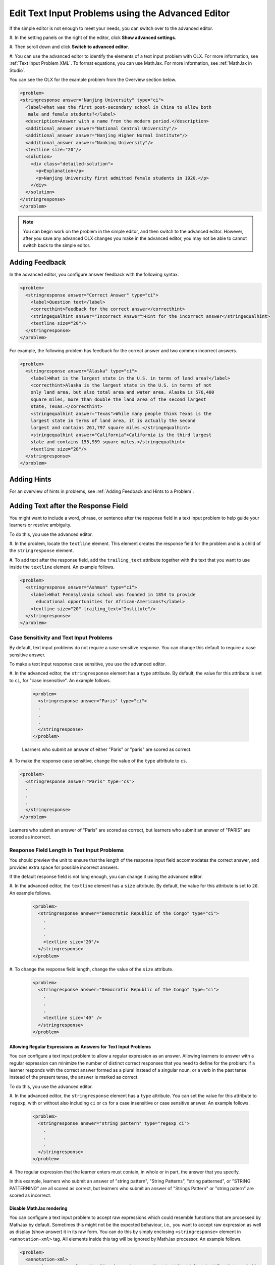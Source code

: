 .. _Editing Text Input Problems using the Advanced Editor:

Edit Text Input Problems using the Advanced Editor
#####################################################

.. tags:: educator, how-to



If the simple editor is not enough to meet your needs, you can switch over to the
advanced editor. 

#. In the setting panels on the right of the editor, click
**Show advanced settings**.

#. Then scroll down and click
**Switch to advanced editor**.

#. You can use the advanced editor to identify the elements of a text input problem
with OLX. For more information, see :ref:`Text Input Problem XML`. To format
equations, you can use MathJax. For more information, see :ref:`MathJax in Studio`.

You can see the OLX for the example problem from the Overview section below.

.. code-block:: xml

  <problem>
  <stringresponse answer="Nanjing University" type="ci">
    <label>What was the first post-secondary school in China to allow both
     male and female students?</label>
    <description>Answer with a name from the modern period.</description>
    <additional_answer answer="National Central University"/>
    <additional_answer answer="Nanjing Higher Normal Institute"/>
    <additional_answer answer="Nanking University"/>
    <textline size="20"/>
    <solution>
      <div class="detailed-solution">
        <p>Explanation</p>
        <p>Nanjing University first admitted female students in 1920.</p>
      </div>
    </solution>
  </stringresponse>
  </problem>

.. note:: You can begin work on the problem in the simple editor, and then
  switch to the advanced editor. However, after you save any advanced OLX
  changes you make in the advanced editor, you may not be able to cannot
  switch back to the simple editor.


Adding Feedback
*****************

In the advanced editor, you configure answer feedback with the following syntax.

.. code-block:: xml

  <problem>
    <stringresponse answer="Correct Answer" type="ci">
      <label>Question text</label>
      <correcthint>Feedback for the correct answer</correcthint>
      <stringequalhint answer="Incorrect Answer">Hint for the incorrect answer</stringequalhint>
      <textline size="20"/>
    </stringresponse>
  </problem>

For example, the following problem has feedback for the correct answer and two
common incorrect answers.

.. code-block:: xml

  <problem>
    <stringresponse answer="Alaska" type="ci">
      <label>What is the largest state in the U.S. in terms of land area?</label>
      <correcthint>Alaska is the largest state in the U.S. in terms of not
      only land area, but also total area and water area. Alaska is 576,400
      square miles, more than double the land area of the second largest
      state, Texas.</correcthint>
      <stringequalhint answer="Texas">While many people think Texas is the
      largest state in terms of land area, it is actually the second
      largest and contains 261,797 square miles.</stringequalhint>
      <stringequalhint answer="California">California is the third largest
      state and contains 155,959 square miles.</stringequalhint>
      <textline size="20"/>
    </stringresponse>
  </problem>



Adding Hints
*************

For an overview of hints in problems, see
:ref:`Adding Feedback and Hints to a Problem`.


Adding Text after the Response Field
**************************************

You might want to include a word, phrase, or sentence after the response field
in a text input problem to help guide your learners or resolve ambiguity.

.. image:: /_images/educator_how_tos/MC_trailing_text.png
 :alt: Text input problem with the word "Institute" after the response
    field.
 :width: 500

To do this, you use the advanced editor.

#. In the problem, locate the ``textline`` element. This element creates the
response field for the problem and is a child of the ``stringresponse``
element.

#. To add text after the response field, add the ``trailing_text`` attribute
together with the text that you want to use inside the ``textline`` element.  An example follows.

.. code-block:: xml

  <problem>
    <stringresponse answer="Ashmun" type="ci">
      <label>What Pennsylvania school was founded in 1854 to provide
        educational opportunities for African-Americans?</label>
      <textline size="20" trailing_text="Institute"/>
    </stringresponse>
  </problem>


Case Sensitivity and Text Input Problems
=========================================

By default, text input problems do not require a case sensitive response. You
can change this default to require a case sensitive answer.

To make a text input response case sensitive, you use the advanced editor.

#. In the advanced editor, the ``stringresponse`` element has a ``type``
attribute. By default, the value for this attribute is set to ``ci``, for "case
insensitive". An example follows.

  .. code-block:: xml

      <problem>
        <stringresponse answer="Paris" type="ci">
        .
        .
        .
        </stringresponse>
      </problem>

  Learners who submit an answer of either "Paris" or "paris" are scored
  as correct.

#. To make the response case sensitive, change the value of the ``type``
attribute to ``cs``.

.. code-block:: xml

    <problem>
      <stringresponse answer="Paris" type="cs">
      .
      .
      .
      </stringresponse>
    </problem>

Learners who submit an answer of "Paris" are scored as correct, but
learners who submit an answer of "PARIS" are scored as incorrect.


Response Field Length in Text Input Problems
==========================================================

You should preview the unit to ensure that the length of the response input
field accommodates the correct answer, and provides extra space for possible
incorrect answers.

If the default response field is not long enough, you can change it
using the advanced editor.

#. In the advanced editor, the ``textline`` element has a ``size`` attribute. By
default, the value for this attribute is set to ``20``. An example follows.

  .. code-block:: xml

      <problem>
        <stringresponse answer="Democratic Republic of the Congo" type="ci">
          .
          .
          .
          <textline size="20"/>
        </stringresponse>
      </problem>

#. To change the response field length, change the value of the ``size``
attribute.

  .. code-block:: xml

      <problem>
        <stringresponse answer="Democratic Republic of the Congo" type="ci">
          .
          .
          .
          <textline size="40" />
        </stringresponse>
      </problem>

===============================================================
Allowing Regular Expressions as Answers for Text Input Problems
===============================================================

You can configure a text input problem to allow a regular expression as an
answer. Allowing learners to answer with a regular expression can minimize the
number of distinct correct responses that you need to define for the problem:
if a learner responds with the correct answer formed as a plural instead of a
singular noun, or a verb in the past tense instead of the present tense, the
answer is marked as correct.

To do this, you use the advanced editor.

#. In the advanced editor, the ``stringresponse`` element has a ``type``
attribute. You can set the value for this attribute to ``regexp``, with or
without also including ``ci`` or ``cs`` for a case insensitive or case
sensitive answer. An example follows.

  .. code-block:: xml

      <problem>
        <stringresponse answer="string pattern" type="regexp ci">
          .
          .
          .
        </stringresponse>
      </problem>

#. The regular expression that the learner enters must contain, in whole or in
part, the answer that you specify.

In this example, learners who submit an answer of "string pattern", "String
Patterns", "string patterned", or "STRING PATTERNING" are all scored as
correct, but learners who submit an answer of "Strings Pattern" or "string
patern" are scored as incorrect.

=========================
Disable MathJax rendering
=========================

You can configure a text input problem to accept raw expressions which could
resemble functions that are processed by MathJax by default. Sometimes this
might not be the expected behaviour, i.e., you want to accept raw expression as
well as display (show answer) it in its raw form. You can do this by simply
enclosing ``<stringresponse>`` element in ``<annotation-xml>`` tag. All elements
inside this tag will be ignored by MathJax processor. An example follows.

.. code-block:: xml

   <problem>
     <annotation-xml>
       <stringresponse class="tex2jax_ignore" answer="\s*n\s**?\s*x\[\s*n\s*\]\s*" type="ci">
         <div>Question</div>
         <additional_answer class="tex2jax_ignore" answer="or \s*x\[\s*n\s*\]\s**?\s*n\s*"></additional_answer>
         <textline size="20"></textline>
       </stringresponse>
     </annotation-xml>
   </problem>

.. seealso::
 

 :ref:`Text Input` (reference)

 :ref:`Add Text Input Problem` (how to)

 :ref:`Text Input Problem XML` (reference)

**Maintenance chart**

+--------------+-------------------------------+----------------+--------------------------------+
| Review Date  | Working Group Reviewer        |   Release      |Test situation                  |
+--------------+-------------------------------+----------------+--------------------------------+
|              |                               |                |                                |
+--------------+-------------------------------+----------------+--------------------------------+
